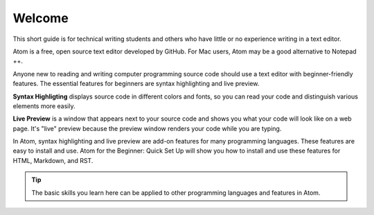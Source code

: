 Welcome
===================
This short guide is for technical writing students and others who have little or no experience writing in a text editor.

Atom is a free, open source text editor developed by GitHub. For Mac users, Atom may be a good alternative to Notepad ++.

Anyone new to reading and writing computer programming source code should use a text editor with beginner-friendly features. The essential features for beginners are syntax highlighting and live preview.

**Syntax Highligting** displays source code in different colors and fonts, so you can read your code and distinguish various elements more easily.

**Live Preview** is a window that appears next to your source code and shows you what your code will look like on a web page. It's "live" preview because the preview window renders your code while you are typing.

In Atom, syntax highlighting and live preview are add-on features for many programming languages. These features are easy to install and use. Atom for the Beginner: Quick Set Up will show you how to install and use these features for HTML, Markdown, and RST.

.. tip::

	The basic skills you learn here can be applied to other programming languages and features in Atom.
